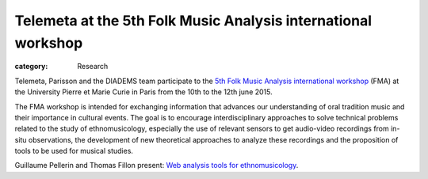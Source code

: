 Telemeta at the 5th Folk Music Analysis international workshop
###############################################################

:category: Research

Telemeta, Parisson and the DIADEMS team participate to the `5th Folk Music Analysis international workshop <http://fma2015.sciencesconf.org/>`_ (FMA) at the University Pierre et Marie Curie in Paris from the 10th to the 12th june 2015.

The FMA workshop is intended for exchanging information that advances our understanding of oral tradition music and their importance in cultural events. The goal is to encourage interdisciplinary approaches to solve technical problems related to the study of ethnomusicology, especially the use of relevant sensors to get audio-video recordings from in-situ observations, the development of new theoretical approaches to analyze these recordings and the proposition of tools to be used for musical studies.

Guillaume Pellerin and Thomas Fillon present: `Web analysis tools for ethnomusicology <https://github.com/Parisson/Telemeta-doc/raw/master/Conferences/2015_FMA/slides_FMA_2015.pdf>`_.

